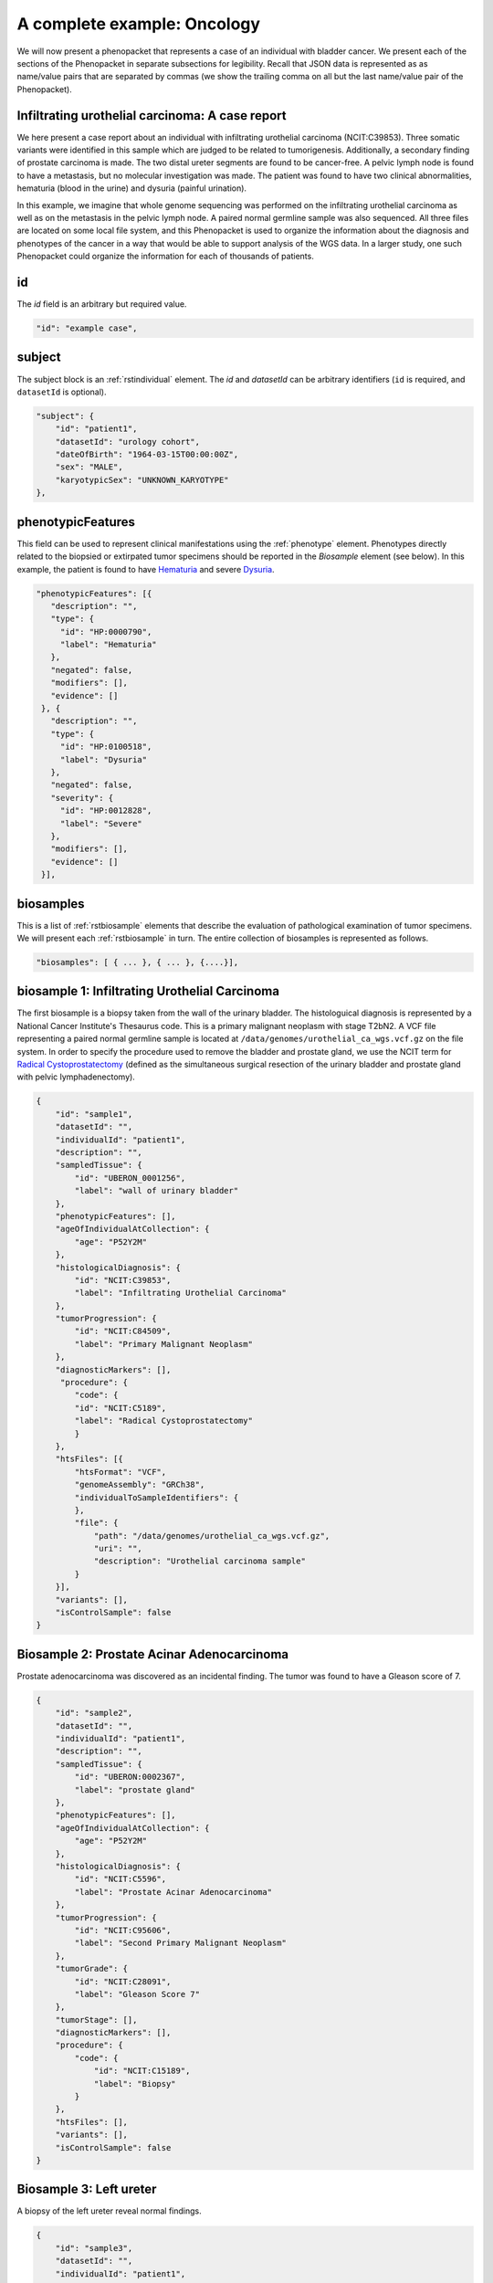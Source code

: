 .. _rstcancerexample:

============================
A complete example: Oncology
============================

We will now present a phenopacket that represents a case of an individual with bladder cancer. We present each of the
sections of the Phenopacket in separate subsections for legibility. Recall that JSON data is represented as
as name/value pairs that are separated by commas (we show the trailing comma on all but the last name/value pair of the
Phenopacket).

Infiltrating urothelial carcinoma: A case report
~~~~~~~~~~~~~~~~~~~~~~~~~~~~~~~~~~~~~~~~~~~~~~~~
We here present a case report about an individual
with infiltrating urothelial carcinoma (NCIT:C39853). Three somatic variants were identified in this sample which
are judged to be related to tumorigenesis. Additionally, a secondary finding of prostate carcinoma is made. The
two distal ureter segments are found to be cancer-free. A pelvic lymph node is found to have a metastasis, but no molecular
investigation was made. The patient was found to have two clinical abnormalities, hematuria (blood in the urine) and
dysuria (painful urination).


In this example, we imagine that whole genome sequencing was performed on the infiltrating urothelial carcinoma as well
as on the metastasis in the pelvic lymph node. A paired normal germline sample was also sequenced. All three files
are located on some local file system, and this Phenopacket is used to organize the information about the diagnosis and
phenotypes of the cancer in a way that would be able to support analysis of the WGS data. In a larger study, one
such Phenopacket could organize the information for each of thousands of patients.



id
~~
The `id` field is an arbitrary but required value.

.. code-block:: json

    "id": "example case",


subject
~~~~~~~
The subject block is an :ref:`rstindividual` element. The `id` and `datasetId` can be arbitrary identifiers (``id`` is required,
and ``datasetId`` is optional).

.. code-block:: json

    "subject": {
        "id": "patient1",
        "datasetId": "urology cohort",
        "dateOfBirth": "1964-03-15T00:00:00Z",
        "sex": "MALE",
        "karyotypicSex": "UNKNOWN_KARYOTYPE"
    },

phenotypicFeatures
~~~~~~~~~~~~~~~~~~
This field can be used to represent clinical manifestations using the :ref:`phenotype` element. Phenotypes directly related to the biopsied or
extirpated tumor specimens should be reported in the `Biosample` element (see below). In this example,
the patient is found to have `Hematuria <https://hpo.jax.org/app/browse/term/HP:0000790>`_
and severe `Dysuria <https://hpo.jax.org/app/browse/term/HP:0100518>`_.

.. code-block:: json

 "phenotypicFeatures": [{
    "description": "",
    "type": {
      "id": "HP:0000790",
      "label": "Hematuria"
    },
    "negated": false,
    "modifiers": [],
    "evidence": []
  }, {
    "description": "",
    "type": {
      "id": "HP:0100518",
      "label": "Dysuria"
    },
    "negated": false,
    "severity": {
      "id": "HP:0012828",
      "label": "Severe"
    },
    "modifiers": [],
    "evidence": []
  }],

biosamples
~~~~~~~~~~
This is a list of :ref:`rstbiosample` elements that describe the evaluation of pathological examination of tumor specimens. We will present
each :ref:`rstbiosample` in turn. The entire collection of biosamples is represented as follows.

.. code-block:: json

    "biosamples": [ { ... }, { ... }, {....}],

biosample 1: Infiltrating Urothelial Carcinoma
~~~~~~~~~~~~~~~~~~~~~~~~~~~~~~~~~~~~~~~~~~~~~~
The first biosample is a biopsy taken from the wall of the urinary bladder. The histologuical diagnosis is represented
by a National Cancer Institute's Thesaurus code. This is a primary malignant neoplasm with stage T2bN2. A VCF file
representing a paired normal germline sample is located at ``/data/genomes/urothelial_ca_wgs.vcf.gz`` on the file system.
In order to specify the procedure used to remove the bladder and prostate gland,
we use the NCIT term for `Radical Cystoprostatectomy <http://purl.obolibrary.org/obo/NCIT_C51899>`_ (defined as
the simultaneous surgical resection of the urinary bladder and prostate gland with pelvic lymphadenectomy).

.. code-block:: json

    {
        "id": "sample1",
        "datasetId": "",
        "individualId": "patient1",
        "description": "",
        "sampledTissue": {
            "id": "UBERON_0001256",
            "label": "wall of urinary bladder"
        },
        "phenotypicFeatures": [],
        "ageOfIndividualAtCollection": {
            "age": "P52Y2M"
        },
        "histologicalDiagnosis": {
            "id": "NCIT:C39853",
            "label": "Infiltrating Urothelial Carcinoma"
        },
        "tumorProgression": {
            "id": "NCIT:C84509",
            "label": "Primary Malignant Neoplasm"
        },
        "diagnosticMarkers": [],
         "procedure": {
            "code": {
            "id": "NCIT:C5189",
            "label": "Radical Cystoprostatectomy"
            }
        },
        "htsFiles": [{
            "htsFormat": "VCF",
            "genomeAssembly": "GRCh38",
            "individualToSampleIdentifiers": {
            },
            "file": {
                "path": "/data/genomes/urothelial_ca_wgs.vcf.gz",
                "uri": "",
                "description": "Urothelial carcinoma sample"
            }
        }],
        "variants": [],
        "isControlSample": false
    }


Biosample 2: Prostate Acinar Adenocarcinoma
~~~~~~~~~~~~~~~~~~~~~~~~~~~~~~~~~~~~~~~~~~~
Prostate adenocarcinoma was discovered as an incidental finding. The tumor was found to have a Gleason score of 7.

.. code-block:: json

    {
        "id": "sample2",
        "datasetId": "",
        "individualId": "patient1",
        "description": "",
        "sampledTissue": {
            "id": "UBERON:0002367",
            "label": "prostate gland"
        },
        "phenotypicFeatures": [],
        "ageOfIndividualAtCollection": {
            "age": "P52Y2M"
        },
        "histologicalDiagnosis": {
            "id": "NCIT:C5596",
            "label": "Prostate Acinar Adenocarcinoma"
        },
        "tumorProgression": {
            "id": "NCIT:C95606",
            "label": "Second Primary Malignant Neoplasm"
        },
        "tumorGrade": {
            "id": "NCIT:C28091",
            "label": "Gleason Score 7"
        },
        "tumorStage": [],
        "diagnosticMarkers": [],
        "procedure": {
            "code": {
                "id": "NCIT:C15189",
                "label": "Biopsy"
            }
        },
        "htsFiles": [],
        "variants": [],
        "isControlSample": false
    }

Biosample 3: Left ureter
~~~~~~~~~~~~~~~~~~~~~~~~
A biopsy of the left ureter reveal normal findings.

.. code-block:: json

    {
        "id": "sample3",
        "datasetId": "",
        "individualId": "patient1",
        "description": "",
        "sampledTissue": {
            "id": "UBERON:0001223",
            "label": "left ureter"
        },
        "phenotypicFeatures": [],
        "ageOfIndividualAtCollection": {
            "age": "P52Y2M"
        },
        "histologicalDiagnosis": {
            "id": "NCIT:C38757",
            "label": "Negative Finding"
        },
        "tumorStage": [],
        "diagnosticMarkers": [],
        "procedure": {
            "code": {
                "id": "NCIT:C15189",
                "label": "Biopsy"
            }
        },
        "htsFiles": [],
        "variants": [],
        "isControlSample": false
    }


Biosample 4: Right ureter
~~~~~~~~~~~~~~~~~~~~~~~~~
A biopsy of the right ureter reveal normal findings.

.. code-block:: json

    {
        "id": "sample4",
        "datasetId": "",
        "individualId": "patient1",
        "description": "",
        "sampledTissue": {
            "id": "UBERON:0001222",
            "label": "right ureter"
        },
        "phenotypicFeatures": [],
        "ageOfIndividualAtCollection": {
            "age": "P52Y2M"
        },
        "histologicalDiagnosis": {
            "id": "NCIT:C38757",
            "label": "Negative Finding"
        },
        "tumorStage": [],
        "diagnosticMarkers": [],
        "procedure": {
            "code": {
                "id": "NCIT:C15189",
                "label": "Biopsy"
            }
        },
        "htsFiles": [],
        "variants": [],
        "isControlSample": false
    }


Biosample 4: Pelvic lymph node
~~~~~~~~~~~~~~~~~~~~~~~~~~~~~~
A biopsy of a pelvic lymph node revealed a metastasis. A reference to a somatic genome sequence file is provided.

.. code-block:: json

     {
        "id": "sample5",
        "datasetId": "",
        "individualId": "patient1",
        "description": "",
        "sampledTissue": {
            "id": "UBERON:0015876",
            "label": "pelvic lymph node"
        },
        "phenotypicFeatures": [],
        "ageOfIndividualAtCollection": {
            "age": "P52Y2M"
        },
        "tumorProgression": {
            "id": "NCIT:C3261",
            "label": "Metastatic Neoplasm"
        },
        "tumorStage": [],
        "diagnosticMarkers": [],
        "procedure": {
            "code": {
                "id": "NCIT:C15189",
                "label": "Biopsy"
            }
        },
        "htsFiles": [{
            "htsFormat": "VCF",
            "genomeAssembly": "GRCh38",
            "individualToSampleIdentifiers": {
            },
            "file": {
                "path": "/data/genomes/metastasis_wgs.vcf.gz",
                "uri": "",
                "description": "lymph node metastasis sample"
            }
        }],
        "variants": [],
        "isControlSample": false
     }


genes and variants
~~~~~~~~~~~~~~~~~~
These elements of the Phenopacket are empty. One could have used them to specify that a certain
gene or variant was identified that was inferred to be related to the tumor specimen (for instance,
a germline mutation in a cancer susceptibility gene).

diseases
~~~~~~~~

We recommend using the National Cancer Institute's Thesaurus codes to represent cancer diagnoses, but any
relevant ontology term can be used. Information about tumor staging should be addded here. See :ref:`rstdisease` for
details.

.. code-block:: json

    "diseases": [{
        "term": {
            "id": "NCIT:C39853",
            "label": "Infiltrating Urothelial Carcinoma"
            },
        "tumorStage": [{
             "id": "NCIT:C48766",
             "label": "pT2b Stage Finding"
             }, {
             "id": "NCIT:C48750",
             "label": "pN2 Stage Finding"
        }],
    }],


htsFiles
~~~~~~~~
This is a reference to the paired normal germline sample.

.. code-block:: json

    "htsFiles": [{
        "htsFormat": "VCF",
        "genomeAssembly": "GRCh38",
        "individualToSampleIdentifiers": {
        },
        "file": {
            "path": "/data/genomes/germline_wgs.vcf.gz",
            "uri": "",
            "description": "Matched normal germline sample"
        }
    }],


metaData
~~~~~~~~
The :ref:`rstmetadata` is required to provide details about all of the ontologies and external references used
in the Phenopacket.

.. code-block:: json

   "metaData": {
        "created": "2019-04-03T15:31:40.765Z",
        "createdBy": "Peter R",
        "submittedBy": "Peter R",
        "resources": [{
            "id": "hp",
            "name": "human phenotype ontology",
            "namespacePrefix": "HP",
            "url": "http://purl.obolibrary.org/obo/hp.owl",
            "version": "2019-04-08",
            "iriPrefix": "http://purl.obolibrary.org/obo/HP_"
            }, {
            "id": "uberon",
            "name": "uber anatomy ontology",
            "namespacePrefix": "UBERON",
            "url": "http://purl.obolibrary.org/obo/uberon.owl",
            "version": "2019-03-08",
            "iriPrefix": "http://purl.obolibrary.org/obo/UBERON_"
            }, {
            "id": "ncit",
            "name": "NCI Thesaurus OBO Edition",
            "namespacePrefix": "NCIT",
            "url": "http://purl.obolibrary.org/obo/ncit.owl",
            "version": "18.05d",
            "iriPrefix": ""
            }],
        "updated": [],
        "externalReferences": [{
            "id": "PMID:29221636",
            "description": "Urothelial neoplasms in pediatric and young adult patients: A large single-center series"
        }]
   }


The Java code that was used to create this example is explained  :ref:`here<rstcancerexamplejava>`.

